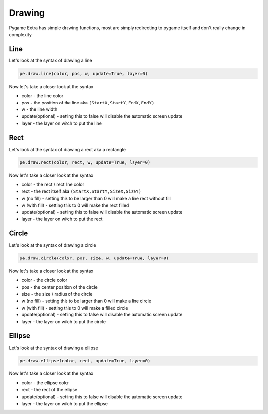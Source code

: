 Drawing
=======

Pygame Extra has simple drawing functions, most are simply redirecting to pygame itself and don't really change in complexity

Line
----
.. image:: _static/docs13.png
    :align: right

Let's look at the syntax of drawing a line

.. code-block:: python

    pe.draw.line(color, pos, w, update=True, layer=0)
Now let's take a closer look at the syntax

* color - the line color
* pos - the position of the line aka ``(StartX,StartY,EndX,EndY)``
* w - the line width
* update(optional) - setting this to false will disable the automatic screen update
* layer - the layer on witch to put the line

Rect
----
.. image:: _static/docs14.png
    :align: right

Let's look at the syntax of drawing a rect aka a rectangle

.. code-block:: python

    pe.draw.rect(color, rect, w, update=True, layer=0)
Now let's take a closer look at the syntax

* color - the rect / rect line color
* rect - the rect itself aka ``(StartX,StartY,SizeX,SizeY)``
* w (no fill) - setting this to be larger than 0 will make a line rect without fill
* w (with fill) - setting this to 0 will make the rect filled
* update(optional) - setting this to false will disable the automatic screen update
* layer - the layer on witch to put the rect

Circle
------
.. image:: _static/docs15.png
    :align: right

Let's look at the syntax of drawing a circle

.. code-block:: python

    pe.draw.circle(color, pos, size, w, update=True, layer=0)
Now let's take a closer look at the syntax

* color - the circle color
* pos - the center position of the circle
* size - the size / radius of the circle
* w (no fill) - setting this to be larger than 0 will make a line circle
* w (with fill) - setting this to 0 will make a filled circle
* update(optional) - setting this to false will disable the automatic screen update
* layer - the layer on witch to put the circle

Ellipse
-------
.. image:: _static/docs18.png
    :align: right

Let's look at the syntax of drawing a ellipse

.. code-block:: python

    pe.draw.ellipse(color, rect, update=True, layer=0)
Now let's take a closer look at the syntax

* color - the ellipse color
* rect - the rect of the ellipse
* update(optional) - setting this to false will disable the automatic screen update
* layer - the layer on witch to put the ellipse